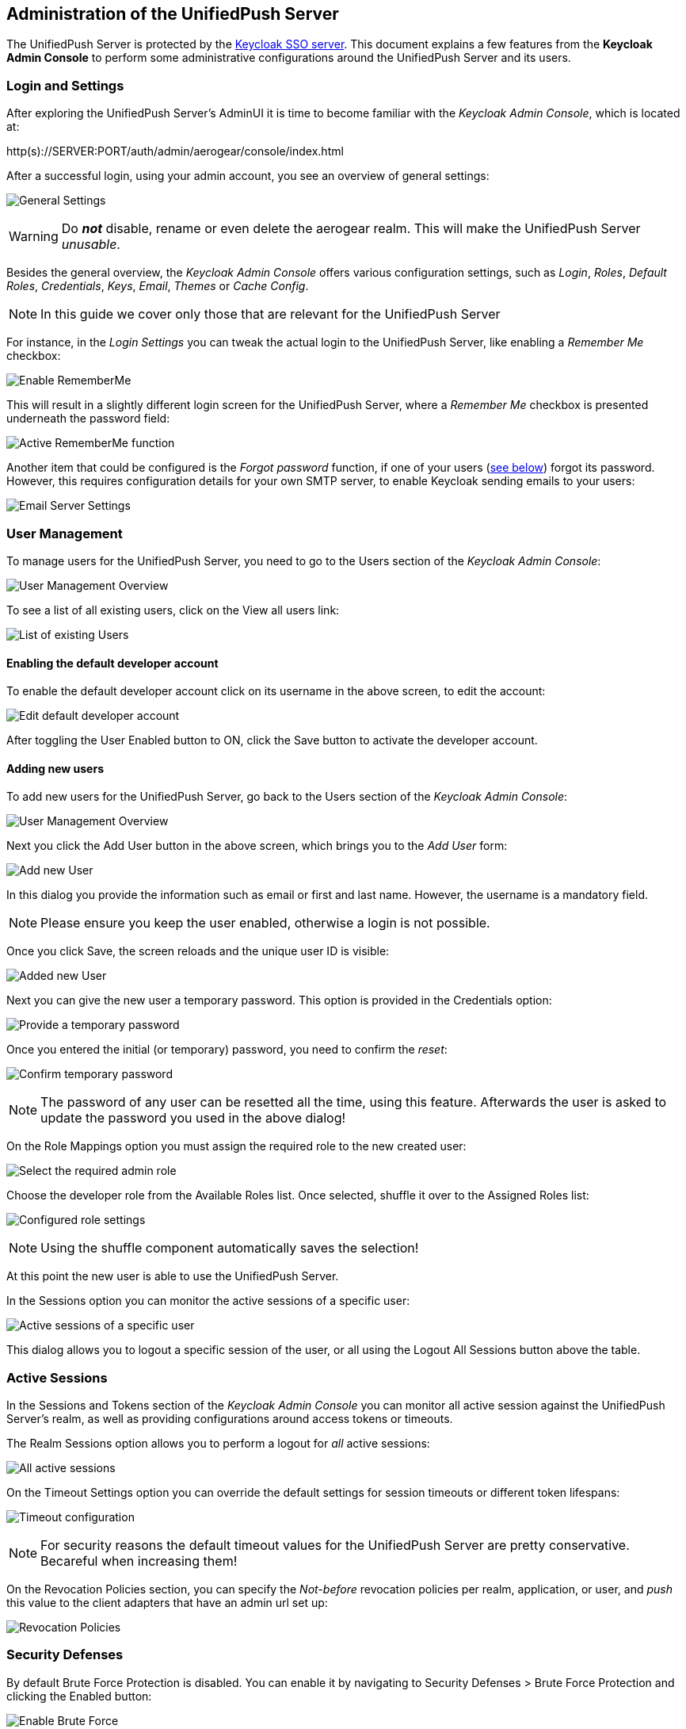 // ---
// layout: post
// title: Administration of the UnifiedPush Server
// section: guides
// ---

[[server-administration]]
== Administration of the UnifiedPush Server

The UnifiedPush Server is protected by the link:http://keycloak.org[Keycloak SSO server]. This document explains a few features from the **Keycloak Admin Console** to perform some administrative configurations around the UnifiedPush Server and its users.

=== Login and Settings

After exploring the UnifiedPush Server's AdminUI it is time to become familiar with the _Keycloak Admin Console_, which is located at:

+http(s)://SERVER:PORT/auth/admin/aerogear/console/index.html+

After a successful login, using your admin account, you see an overview of general settings:

image:./img/kc/LandingPage_KC_Admin.png[General Settings]

WARNING: Do _**not**_ disable, rename or even delete the +aerogear+ realm. This will make the UnifiedPush Server _unusable_.

Besides the general overview, the _Keycloak Admin Console_ offers various configuration settings, such as _Login_, _Roles_, _Default Roles_, _Credentials_, _Keys_, _Email_, _Themes_ or
_Cache Config_.

NOTE: In this guide we cover only those that are relevant for the UnifiedPush Server

For instance, in the _Login Settings_ you can tweak the actual login to the UnifiedPush Server, like enabling a _Remember Me_ checkbox:

image:./img/kc/RememberMe_enabling.png[Enable RememberMe]

This will result in a slightly different login screen for the UnifiedPush Server, where a _Remember Me_ checkbox is presented underneath the +password+ field:

image:./img/kc/RememberMe_enabled_UPS.png[Active RememberMe function]

Another item that could be configured is the _Forgot password_ function, if one of your users (link:#_user_management[see below]) forgot its password. However, this requires configuration details for your own SMTP server, to enable Keycloak sending emails to your users:

image:./img/kc/EmailSettings.png[Email Server Settings]

=== User Management

To manage users for the UnifiedPush Server, you need to go to the +Users+ section of the _Keycloak Admin Console_:

image:./img/kc/User_overview.png[User Management Overview]

To see a list of all existing users, click on the +View all users+ link:

image:./img/kc/Users_list.png[List of existing Users]

==== Enabling the default developer account

To enable the default +developer+ account click on its username in the above screen, to edit the account:

image:./img/kc/edit_developer.png[Edit default developer account]

After toggling the +User Enabled+ button to +ON+, click the +Save+ button to activate the +developer+ account.

==== Adding new users

To add new users for the UnifiedPush Server, go back to the +Users+ section of the _Keycloak Admin Console_:

image:./img/kc/User_overview.png[User Management Overview]

Next you click the +Add User+ button in the above screen, which brings you to the _Add User_ form:

image:./img/kc/User_add.png[Add new User]

In this dialog you provide the information such as email or first and last name. However, the username is a mandatory field.

NOTE: Please ensure you keep the user enabled, otherwise a login is not possible.

Once you click +Save+, the screen reloads and the unique user ID is visible:

image:./img/kc/User_added.png[Added new User]

Next you can give the new user a temporary password. This option is provided in the +Credentials+ option:

image:./img/kc/User_tmp_password.png[Provide a temporary password]

Once you entered the initial (or temporary) password, you need to confirm the _reset_:

image:./img/kc/User_tmp_password_confirm.png[Confirm temporary password]

NOTE: The password of any user can be resetted all the time, using this feature. Afterwards the user is asked to update the password you used in the above dialog!

On the +Role Mappings+ option you must assign the required role to the new created user:

image:./img/kc/User_role_config.png[Select the required admin role]

Choose the +developer+ role from the +Available Roles+ list. Once selected, shuffle it over to the +Assigned Roles+ list:

image:./img/kc/User_role_configured.png[Configured role settings]

NOTE: Using the shuffle component automatically saves the selection!

At this point the new user is able to use the UnifiedPush Server.

In the +Sessions+ option you can monitor the active sessions of a specific user:

image:./img/kc/User_sessions_overview.png[Active sessions of a specific user]

This dialog allows you to +logout+ a specific session of the user, or all using the +Logout All Sessions+ button above the table.

=== Active Sessions

In the +Sessions and Tokens+ section of the _Keycloak Admin Console_ you can monitor all active session against the UnifiedPush Server's realm, as well as providing configurations around access tokens or timeouts.

The +Realm Sessions+ option allows you to perform a logout for _all_ active sessions:

image:./img/kc/Session_Tokens_overview.png[All active sessions]

On the +Timeout Settings+ option you can override the default settings for session timeouts or different token lifespans:

image:./img/kc/Session_Timeout_Settings.png[Timeout configuration]

NOTE: For security reasons the default timeout values for the UnifiedPush Server are pretty conservative. Becareful when increasing them!

On the +Revocation Policies+ section, you can specify the _Not-before_ revocation policies per realm, application, or user, and _push_ this value to the client adapters that have an admin url set up:

image:./img/kc/Session_Revocation_Policies.png[Revocation Policies]

=== Security Defenses

By default +Brute Force Protection+ is disabled. You can enable it by navigating to +Security Defenses > Brute Force Protection+ and clicking the +Enabled+ button:

image:./img/kc/Session_Enable_BruteForce.png[Enable Brute Force]

With _Brute Force Protection_ enabled your UnifiedPush Server gains more security features. The above form gives options to configure different times and options for attempts to perform a login, and how often.

=== SSL by default

By default the option "Require SSL" on Keycloak is enabled to make sure that UnifiedPush will run under SSL, except for *localhost* and *Docker* images. If you are deploying UPS on non-SSL environment, an exception like "*request scheme: http ssl required*" is expected.

=== Next Steps

Now that you are familiar with the two admin user interfaces of the UnifiedPush Server, it is time to get some mobile development started! You can find a list of different tutorials and guides link:#next-steps[here].

